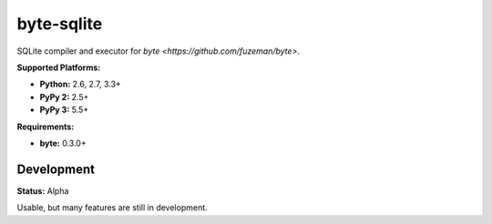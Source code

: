 byte-sqlite
===========

.. image:: https://img.shields.io/pypi/v/byte-sqlite.svg?style=flat-square
   :target: https://pypi.python.org/pypi/byte-sqlite

.. image:: https://img.shields.io/travis/fuzeman/byte-sqlite.svg?style=flat-square
   :target: https://travis-ci.org/fuzeman/byte-sqlite

.. image:: https://img.shields.io/codeclimate/github/fuzeman/byte-sqlite.svg?style=flat-square
   :target: https://codeclimate.com/github/fuzeman/byte-sqlite

.. image:: https://img.shields.io/coveralls/fuzeman/byte-sqlite/master.svg?style=flat-square
   :target: https://coveralls.io/github/fuzeman/byte-sqlite

SQLite compiler and executor for `byte <https://github.com/fuzeman/byte>`.

**Supported Platforms:**

- **Python:** 2.6, 2.7, 3.3+
- **PyPy 2:** 2.5+
- **PyPy 3:** 5.5+

**Requirements:**

- **byte:** 0.3.0+

Development
-----------

**Status:** Alpha

Usable, but many features are still in development.
